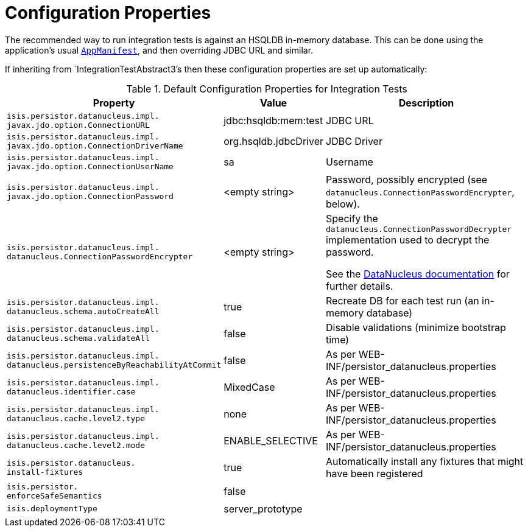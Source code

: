 [[_ugtst_integ-test-support_configuration-properties]]
= Configuration Properties
:Notice: Licensed to the Apache Software Foundation (ASF) under one or more contributor license agreements. See the NOTICE file distributed with this work for additional information regarding copyright ownership. The ASF licenses this file to you under the Apache License, Version 2.0 (the "License"); you may not use this file except in compliance with the License. You may obtain a copy of the License at. http://www.apache.org/licenses/LICENSE-2.0 . Unless required by applicable law or agreed to in writing, software distributed under the License is distributed on an "AS IS" BASIS, WITHOUT WARRANTIES OR  CONDITIONS OF ANY KIND, either express or implied. See the License for the specific language governing permissions and limitations under the License.
:_basedir: ../../
:_imagesdir: images/


The recommended way to run integration tests is against an HSQLDB in-memory database.
This can be done using the application's usual xref:../rgcms/rgcms.adoc#_rgcms_classes_AppManifest-bootstrapping[`AppManifest`], and then overriding JDBC URL and similar.

If inheriting from `IntegrationTestAbstract3`'s then these configuration properties are set up automatically:


.Default Configuration Properties for Integration Tests
[cols="2a,1,3a", options="header"]
|===
|Property
|Value
|Description

|`isis.persistor.datanucleus.impl.` +
`javax.jdo.option.ConnectionURL`
|jdbc:hsqldb:mem:test
|JDBC URL

|`isis.persistor.datanucleus.impl.` +
`javax.jdo.option.ConnectionDriverName`
|org.hsqldb.jdbcDriver
|JDBC Driver

|`isis.persistor.datanucleus.impl.` +
`javax.jdo.option.ConnectionUserName`
|sa
|Username

|`isis.persistor.datanucleus.impl.` +
`javax.jdo.option.ConnectionPassword`
|<empty string>
|Password, possibly encrypted (see `datanucleus.ConnectionPasswordEncrypter`, below).

|`isis.persistor.datanucleus.impl.` +
`datanucleus.ConnectionPasswordEncrypter`
|<empty string>
|Specify the `datanucleus.ConnectionPasswordDecrypter` implementation used to decrypt the password.

See the link:http://www.datanucleus.org/products/accessplatform_4_1/persistence_properties.html#ConnectionPasswordDecrypter[DataNucleus documentation] for further details.

|`isis.persistor.datanucleus.impl.` +
`datanucleus.schema.autoCreateAll`
|true
|Recreate DB for each test run (an in-memory database)

|`isis.persistor.datanucleus.impl.` +
`datanucleus.schema.validateAll`
|false
|Disable validations (minimize bootstrap time)

|`isis.persistor.datanucleus.impl.` +
`datanucleus.persistenceByReachabilityAtCommit`
|false
|As per WEB-INF/persistor_datanucleus.properties

|`isis.persistor.datanucleus.impl.` +
`datanucleus.identifier.case`
|MixedCase
|As per WEB-INF/persistor_datanucleus.properties

|`isis.persistor.datanucleus.impl.` +
`datanucleus.cache.level2.type`
|none
|As per WEB-INF/persistor_datanucleus.properties

|`isis.persistor.datanucleus.impl.` +
`datanucleus.cache.level2.mode`
|ENABLE_SELECTIVE
|As per WEB-INF/persistor_datanucleus.properties

|`isis.persistor.datanucleus.` +
`install-fixtures`
|true
|Automatically install any fixtures that might have been registered

|`isis.persistor.` +
`enforceSafeSemantics`
|false
|

|`isis.deploymentType`
|server_prototype
|
|===

